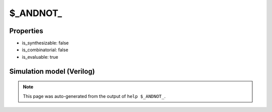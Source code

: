 $_ANDNOT_
=========

.. cell:def:: $_ANDNOT_
   :title: $_ANDNOT_

   A 2-input AND-NOT gate.
   ::
   
      Truth table:    A B | Y
                     -----+---
                      0 0 | 0
                      0 1 | 0
                      1 0 | 1
                      1 1 | 0
      

Properties
----------

- is_synthesizable: false
- is_combinatorial: false
- is_evaluable: true

Simulation model (Verilog)
--------------------------

.. code-block:: verilog
   :caption: simcells.v:189

   module \$_ANDNOT_ (A, B, Y);
       input A, B;
       output Y;
       assign Y = A & (~B);
   endmodule

.. note::

   This page was auto-generated from the output of
   ``help $_ANDNOT_``.
